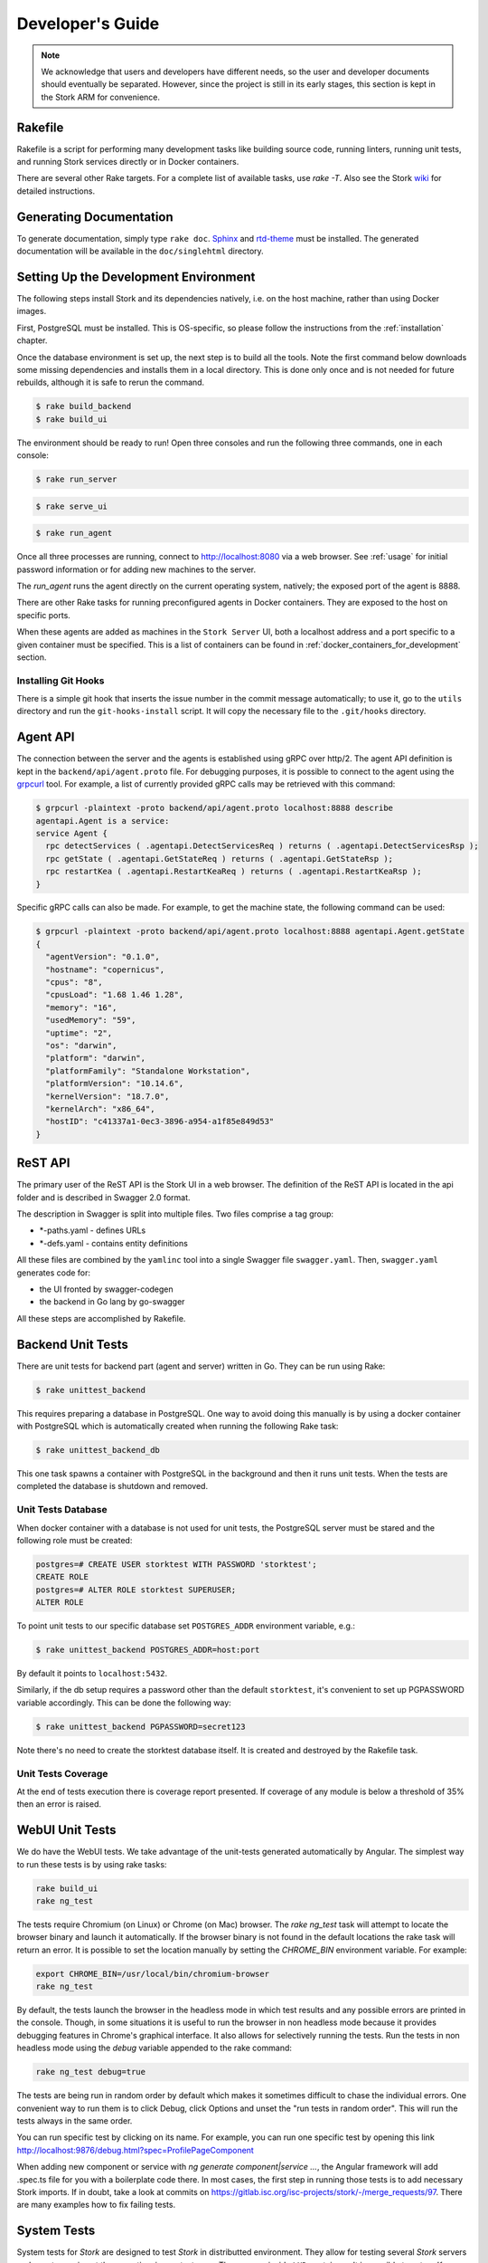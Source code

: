 .. _devel:

*****************
Developer's Guide
*****************

.. note::

   We acknowledge that users and developers have different needs, so
   the user and developer documents should eventually be
   separated. However, since the project is still in its early stages,
   this section is kept in the Stork ARM for convenience.

Rakefile
========

Rakefile is a script for performing many development tasks like
building source code, running linters, running unit tests, and running
Stork services directly or in Docker containers.

There are several other Rake targets. For a complete list of available
tasks, use `rake -T`.  Also see the Stork `wiki
<https://gitlab.isc.org/isc-projects/stork/wikis/Development-Environment#building-testing-and-running-stork>`_
for detailed instructions.


Generating Documentation
========================

To generate documentation, simply type ``rake doc``.
`Sphinx <http://www.sphinx-doc.org>`_ and `rtd-theme
<https://github.com/readthedocs/sphinx_rtd_theme>`_ must be installed. The
generated documentation will be available in the ``doc/singlehtml``
directory.


Setting Up the Development Environment
======================================

The following steps install Stork and its dependencies natively,
i.e. on the host machine, rather than using Docker images.

First, PostgreSQL must be installed. This is OS-specific, so please
follow the instructions from the :ref:`installation` chapter.


Once the database environment is set up, the next step is to build all
the tools. Note the first command below downloads some missing dependencies
and installs them in a local directory. This is done only once
and is not needed for future rebuilds, although it is safe to rerun
the command.

.. code-block:: console

    $ rake build_backend
    $ rake build_ui

The environment should be ready to run! Open three consoles and run
the following three commands, one in each console:

.. code-block:: console

    $ rake run_server

.. code-block:: console

    $ rake serve_ui

.. code-block:: console

    $ rake run_agent

Once all three processes are running, connect to http://localhost:8080
via a web browser. See :ref:`usage` for initial password information
or for adding new machines to the server.

The `run_agent` runs the agent directly on the current operating
system, natively; the exposed port of the agent is 8888.

There are other Rake tasks for running preconfigured agents in Docker
containers. They are exposed to the host on specific ports.

When these agents are added as machines in the ``Stork Server`` UI,
both a localhost address and a port specific to a given container must
be specified. This is a list of containers can be found in
:ref:`docker_containers_for_development` section.

Installing Git Hooks
--------------------

There is a simple git hook that inserts the issue number in the commit
message automatically; to use it, go to the ``utils`` directory and
run the ``git-hooks-install`` script. It will copy the necessary file
to the ``.git/hooks`` directory.


Agent API
=========

The connection between the server and the agents is established using
gRPC over http/2. The agent API definition is kept in the
``backend/api/agent.proto`` file. For debugging purposes, it is
possible to connect to the agent using the `grpcurl
<https://github.com/fullstorydev/grpcurl>`_ tool. For example, a list
of currently provided gRPC calls may be retrieved with this command:

.. code:: console

    $ grpcurl -plaintext -proto backend/api/agent.proto localhost:8888 describe
    agentapi.Agent is a service:
    service Agent {
      rpc detectServices ( .agentapi.DetectServicesReq ) returns ( .agentapi.DetectServicesRsp );
      rpc getState ( .agentapi.GetStateReq ) returns ( .agentapi.GetStateRsp );
      rpc restartKea ( .agentapi.RestartKeaReq ) returns ( .agentapi.RestartKeaRsp );
    }

Specific gRPC calls can also be made. For example, to get the machine
state, the following command can be used:

.. code:: console

    $ grpcurl -plaintext -proto backend/api/agent.proto localhost:8888 agentapi.Agent.getState
    {
      "agentVersion": "0.1.0",
      "hostname": "copernicus",
      "cpus": "8",
      "cpusLoad": "1.68 1.46 1.28",
      "memory": "16",
      "usedMemory": "59",
      "uptime": "2",
      "os": "darwin",
      "platform": "darwin",
      "platformFamily": "Standalone Workstation",
      "platformVersion": "10.14.6",
      "kernelVersion": "18.7.0",
      "kernelArch": "x86_64",
      "hostID": "c41337a1-0ec3-3896-a954-a1f85e849d53"
    }

ReST API
========

The primary user of the ReST API is the Stork UI in a web browser. The
definition of the ReST API is located in the api folder and is
described in Swagger 2.0 format.

The description in Swagger is split into multiple files. Two files
comprise a tag group:

* \*-paths.yaml - defines URLs
* \*-defs.yaml - contains entity definitions

All these files are combined by the ``yamlinc`` tool into a single
Swagger file ``swagger.yaml``.  Then, ``swagger.yaml`` generates code
for:

* the UI fronted by swagger-codegen
* the backend in Go lang by go-swagger

All these steps are accomplished by Rakefile.

Backend Unit Tests
==================

There are unit tests for backend part (agent and server) written in Go.
They can be run using Rake:

.. code:: console

          $ rake unittest_backend

This requires preparing a database in PostgreSQL. One way to avoid
doing this manually is by using a docker container with PostgreSQL
which is automatically created when running the following Rake task:

.. code:: console

          $ rake unittest_backend_db

This one task spawns a container with PostgreSQL in the background and
then it runs unit tests. When the tests are completed the database is
shutdown and removed.

Unit Tests Database
-------------------

When docker container with a database is not used for unit tests, the
PostgreSQL server must be stared and the following role must be
created:

.. code-block:: psql

    postgres=# CREATE USER storktest WITH PASSWORD 'storktest';
    CREATE ROLE
    postgres=# ALTER ROLE storktest SUPERUSER;
    ALTER ROLE

To point unit tests to our specific database set ``POSTGRES_ADDR``
environment variable, e.g.:

.. code:: console

          $ rake unittest_backend POSTGRES_ADDR=host:port

By default it points to ``localhost:5432``.

Similarly, if the db setup requires a password other than the default
``storktest``, it's convenient to set up PGPASSWORD variable accordingly. This
can be done the following way:

.. code:: console

          $ rake unittest_backend PGPASSWORD=secret123

Note there's no need to create the storktest database itself. It is created
and destroyed by the Rakefile task.

Unit Tests Coverage
-------------------

At the end of tests execution there is coverage report presented. If
coverage of any module is below a threshold of 35% then an error is
raised.

WebUI Unit Tests
================

We do have the WebUI tests. We take advantage of the unit-tests generated automatically
by Angular. The simplest way to run these tests is by using rake tasks:

.. code:: console

   rake build_ui
   rake ng_test


The tests require Chromium (on Linux) or Chrome (on Mac) browser. The `rake ng_test`
task will attempt to locate the browser binary and launch it automatically. If the
browser binary is not found in the default locations the rake task will return an
error. It is possible to set the location manually by setting the `CHROME_BIN`
environment variable. For example:

.. code:: console

   export CHROME_BIN=/usr/local/bin/chromium-browser
   rake ng_test


By default, the tests launch the browser in the headless mode in which test results
and any possible errors are printed in the console. Though, in some situations it
is useful to run the browser in non headless mode because it provides debugging features
in Chrome's graphical interface. It also allows for selectively running the tests.
Run the tests in non headless mode using the `debug` variable appended to the rake
command:

.. code:: console

   rake ng_test debug=true


The tests are being run in random order by default which makes it sometimes difficult
to chase the individual errors. One convenient way to run them is to click Debug, click
Options and unset the "run tests in random order". This will run the tests always in
the same order.

You can run specific test by clicking on its name. For example, you can run one specific
test by opening this link http://localhost:9876/debug.html?spec=ProfilePageComponent

When adding new component or service with `ng generate component|service ...`, the Angular framework
will add .spec.ts file for you with a boilerplate code there. In most cases, the first step in
running those tests is to add necessary Stork imports. If in doubt, take a look at commits on
https://gitlab.isc.org/isc-projects/stork/-/merge_requests/97. There are many examples how to fix
failing tests.


System Tests
============

System tests for `Stork` are designed to test `Stork` in distributted environment.
They allow for testing several `Stork` servers and agents running at the same time
in one test case. They are run inside ``LXD`` containers. It is possible to set up
`Kea` or `BIND 9` services along `Stork` agents. The framework enables tinkering
in containers so custom `Kea` configs can be deployed or specific `Kea` daemons
can be stopped.

The tests can use:

- Stork server ReST API directly or
- Stork web UI via Selenium.

Dependencies
------------
System tests require:

- Linux operating system (prefered Ubuntu or Fedora)
- Python 3
- ``LXD`` containers (https://linuxcontainers.org/lxd/introduction)

LXD Installation
----------------

The easiest way to install ``LXD`` is to use ``snap``. So first let's install ``snap``.

On Fedora:

.. code-block:: console

                $ sudo dnf install snapd

On Ubuntu:

.. code-block:: console

                $ sudo apt install snapd


Then install ``LXD``:

.. code-block:: console

                $ sudo snap install lxd

And then add your user to ``lxd`` group:

.. code-block:: console

                $ sudo usermod -a -G lxd $USER

Now you need to relogin to make your presence in ``lxd`` group visible in the shell session.

After installing ``LXD`` it requires initialization. Run:

.. code-block:: console

                $ lxd init

and then for each question press **Enter** i.e. use default values::

   Would you like to use LXD clustering? (yes/no) [default=no]: **Enter**
   Do you want to configure a new storage pool? (yes/no) [default=yes]: **Enter**
   Name of the new storage pool [default=default]: **Enter**
   Name of the storage backend to use (dir, btrfs) [default=btrfs]: **Enter**
   Would you like to create a new btrfs subvolume under /var/snap/lxd/common/lxd? (yes/no) [default=yes]: **Enter**
   Would you like to connect to a MAAS server? (yes/no) [default=no]:  **Enter**
   Would you like to create a new local network bridge? (yes/no) [default=yes]:  **Enter**
   What should the new bridge be called? [default=lxdbr0]:  **Enter**
   What IPv4 address should be used? (CIDR subnet notation, "auto" or "none") [default=auto]:  **Enter**
   What IPv6 address should be used? (CIDR subnet notation, "auto" or "none") [default=auto]:  **Enter**
   Would you like LXD to be available over the network? (yes/no) [default=no]:  **Enter**
   Would you like stale cached images to be updated automatically? (yes/no) [default=yes]  **Enter**
   Would you like a YAML "lxd init" preseed to be printed? (yes/no) [default=no]:  **Enter**

More details can be found on: https://linuxcontainers.org/lxd/getting-started-cli/

One of the questions was about a subvolume. It is stored in /var/snap/lxd/common/lxd.
This subvolume is used to store images and containers. If the space is exhausted then
it is not possible to create new containers. This is not connected with you total disk
space but the space in this subvolume. To free space you may remove some stale images
or stopped containers. Basic usage of ``LXD`` is presented on:
https://linuxcontainers.org/lxd/getting-started-cli/#lxd-client

Running System Tests
--------------------

After preparing all dependencies now it is possible to start tests.
But first RPM and deb Stork packages need to be prepared. This can
be done with this Rake task:

.. code-block:: console

                $ rake build_pkgs_in_docker

When we have packages then the tests can be invoked by the following Rake task:

.. code-block:: console

                $ rake system_tests

This command beside running the tests first prepares Python virtual environment (``venv``)
where ``pytest`` and other Python dependencies are installed. ``pytest`` is a Python testing
framework that is used in Stork system tests.

At the bottom of logs there are listed test cases with their result status.

The tests can be invoked directly using ``pytest`` but first we need to change directory
to ``tests/system``:

.. code-block:: console

                $ cd tests/system
                $ ./venv/bin/pytest --tb=long -l -r ap -s tests.py

The switches passed to ``pytest`` are:

- ``--tb=long`` in case of failures present long format of traceback
- ``-l`` show values of local variables in tracebacks
- ``-r ap`` at the end of execution print report that includes (p)assed and (a)ll except passed (p)

To run particular test case add it just after ``test.py``:

.. code-block:: console

                $ ./venv/bin/pytest --tb=long -l -r ap -s tests.py::test_users_management[centos/7-ubuntu/18.04]

To get a list of tests without actually running them, the following command can be used:

.. code-block:: console

    $ ./venv/bin/pytest --collect-only tests.py

The test names of available tests will be printed as `<Function name_of_the_test>`.

Given test case can be also invoked indirectly via ``rake`` task.
In that case the test case needs to be passed to test variable, e.g.:

.. code-block:: console

                $ rake system_tests test=tests.py::test_users_management[centos/7-ubuntu/18.04]


Developing System Tests
-----------------------

System tests are defined in tests.py and other files that start from `test_`.
There are two other files that are defining framework for Stork system tests:

- conftest.py - it defines hooks for ``pytests``
- containers.py - it handles LXD containers: starting/stopping, communication like
  invoking commands, uploading/downloading files, installing and preparing Stork
  Agent and Server, and Kea, and other dependencies that they requires.

Most of tests are constructed as follow:

.. code-block:: python

    @pytest.mark.parametrize("agent, server", SUPPORTED_DISTROS)
    def test_machines(agent, server):
        # login to stork server
        r = server.api_post('/sessions',
                            json=dict(useremail='admin', userpassword='admin'),
                            expected_status=200)
        assert r.json()['login'] == 'admin'

        # add machine
        machine = dict(
            address=agent.mgmt_ip,
            agentPort=8080)
        r = server.api_post('/machines', json=machine, expected_status=200)
        assert r.json()['address'] == agent.mgmt_ip

        # wait for application discovery by Stork Agent
        for i in range(20):
            r = server.api_get('/machines')
            data = r.json()
            if len(data['items']) == 1 and \
               len(data['items'][0]['apps'][0]['details']['daemons']) > 1:
                break
            time.sleep(2)

        # check discovered application by Stork Agent
        m = data['items'][0]
        assert m['apps'][0]['version'] == '1.7.3'

Let's dissect this code and explain each part.


.. code-block:: python

    @pytest.mark.parametrize("agent, server", SUPPORTED_DISTROS)

This indicates that we are parametrizing the test and there will be one or more
instances of this test in execution for each set of parameters.

The constant ``SUPPORTED_DISTROS`` defines two sets of operating systems
for testing:

.. code-block:: python

    SUPPORTED_DISTROS = [
        ('ubuntu/18.04', 'centos/7'),
        ('centos/7', 'ubuntu/18.04')
    ]

The first set indicates that for Stork agent a ``Ubuntu 18.04`` should be used
in LXD container and for Stork server ``Centos 7``. The second sets is the opposite
of the first one.

The next line:

.. code-block:: python

    def test_machines(agent, server):

defines the test function. Normally agent and server argument would get text values
``'ubuntu/18.04'`` and ``'centos/7'`` but there is prepared a hook in ``conftest.py``,
in ``pytest_pyfunc_call()`` function that intercepts these arguments and based
on them it spins up LXD containers with indicated operating systems. This hook
also at the end of the test collects Stork logs from these containers and stores
them in ``test-results`` folder for later user analysis if needed.

So instead text values the hook replaces the arguments with references
to actual LXC container objects. Then the test may interact directly with them.
Beside substituting ``agent`` and ``server`` arguments the hook intercepts
any argument that starts with ``agent`` and ``server``. This way we may have
several agents in the test, e.g. ``agent1`` or ``agent_kea``, ``agent_bind9``.

Then we are logging into the Stork server using its ReST API:

.. code-block:: python

        # login to stork server
        r = server.api_post('/sessions',
                            json=dict(useremail='admin', userpassword='admin'),
                            expected_status=200)
        assert r.json()['login'] == 'admin'

And then we are adding a machine with Stork agent to Stork server:

.. code-block:: python

        # add machine
        machine = dict(
            address=agent.mgmt_ip,
            agentPort=8080)
        r = server.api_post('/machines', json=machine, expected_status=200)
        assert r.json()['address'] == agent.mgmt_ip

Here we have a check that verifies returned address of the machine.

Then we need to wait until Stork agent detects Kea application and reports it
to Stork server. We are pulling periodically the server if it received
information about Kea app.

.. code-block:: python

        # wait for application discovery by Stork Agent
        for i in range(20):
            r = server.api_get('/machines')
            data = r.json()
            if len(data['items']) == 1 and \
               len(data['items'][0]['apps'][0]['details']['daemons']) > 1:
                break
            time.sleep(2)

At the end we are verifying returned data about Kea application:

.. code-block:: python

        # check discovered application by Stork Agent
        m = data['items'][0]
        assert m['apps'][0]['version'] == '1.7.3'


.. _docker_containers_for_development:

Docker Containers for Development
=================================

To ease developemnt, there are several Docker containers available.
These containers and several more are used in Stork Demo that is
described in :ref:`Demo` chapter. The full description of each
container can found in that chapter.

The following ``Rake`` tasks are starting these containers.

.. table:: Rake tasks for managing development containers.
   :class: longtable
   :widths: 25 75

   +------------------------------------+------------------------------------------------------------+
   | Rake task                          | Description                                                |
   +====================================+============================================================+
   | ``rake build_kea_container``       | Build a container `agent-kea` with Stork Agent             |
   |                                    | and Kea with DHCPv4.                                       |
   +------------------------------------+------------------------------------------------------------+
   | ``rake run_kea_container``         | Start `agent-kea` container. Published port is 8888.       |
   +------------------------------------+------------------------------------------------------------+
   | ``rake build_kea6_container``      | Build a `agent-kea6` container with Stork Agent            |
   |                                    | and Kea with DHCPv6.                                       |
   +------------------------------------+------------------------------------------------------------+
   | ``rake run_kea6_container``        | Start `agent-kea6` container. Published port is 8886.      |
   +------------------------------------+------------------------------------------------------------+
   | ``rake build_kea_ha_containers``   | Build two containers, `agent-kea-ha1` and `agent-kea-ha2`, |
   |                                    | with Stork Agent and Kea with DHCPv4 that are configured   |
   |                                    | to work together in `High Availability` mode.              |
   +------------------------------------+------------------------------------------------------------+
   | ``rake run_kea_ha_containers``     | Start `agent-kea-ha1` and `agent-kea-ha2` containers.      |
   |                                    | Published ports are 8881 and 8882.                         |
   +------------------------------------+------------------------------------------------------------+
   | ``rake build_kea_hosts_container`` | Build a `agent-kea-hosts` container with Stork Agent       |
   |                                    | and Kea with DHCPv4 with host reservations stored in       |
   |                                    | a database. It requires **premium** features.              |
   +------------------------------------+------------------------------------------------------------+
   | ``rake run_kea_hosts_container``   | Start `agent-kea-hosts` container. It requires **premium** |
   |                                    | features.                                                  |
   +------------------------------------+------------------------------------------------------------+
   | ``rake build_bind9_container``     | Build a `agent-bind9` container with Stork Agent           |
   |                                    | and BIND 9.                                                |
   +------------------------------------+------------------------------------------------------------+
   | ``rake run_bind9_container``       | Start `agent-bind9` container. Published port is 9999.     |
   +------------------------------------+------------------------------------------------------------+


Packaging
=========

There are scripts for packaging the binary form of Stork. There are
two supported formats:

- RPM
- deb

The RPM package is built on the latest CentOS version. The deb package
is built on the latest Ubuntu LTS.

There are two packages built for each system: a server and an agent.

There are Rake tasks that perform the entire build procedure in a
Docker container: `build_rpms_in_docker` and
`build_debs_in_docker`. It is also possible to build packages directly
in the current operating system; this is provided by the `deb_agent`,
`rpm_agent`, `deb_server`, and `rpm_server` Rake tasks.

Internally, these packages are built by FPM
(https://fpm.readthedocs.io/). The containers that are used to build
packages are prebuilt with all dependencies required, using the
`build_fpm_containers` Rake task. The definitions
of these containers are placed in `docker/pkgs/centos-8.txt` and
`docker/pkgs/ubuntu-18-04.txt`.
